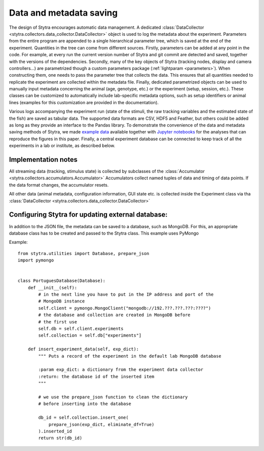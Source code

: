 Data and metadata saving
========================

The design of Stytra encourages automatic data management. A dedicated :class:`DataCollector <stytra.collectors.data_collector.DataCollector>` object is used to log the metadata about the experiment. Parameters from the entire program are appended to a single hierarchical parameter tree, which is saved at the end of the experiment. Quantities in the tree can come from different sources. Firstly, parameters can be added at any point in the code. For example, at every run the current version number of Stytra and git commit are detected and saved, together with the versions of the dependencies. Secondly, many of the key objects of Stytra (tracking nodes, display and camera controllers...) are parametrized though a custom parameters package (:ref:`lightparam <parameters>`). When constructing them, one needs to pass the parameter tree that collects the data. This ensures that all quantities needed to replicate the experiment are collected within the metadata file. Finally, dedicated parametrized objects can be used to manually input metadata concerning the animal (age, genotype, etc.) or the experiment (setup, session, etc.). These classes can be customized to automatically include lab-specific metadata options, such as setup identifiers or animal lines (examples for this customization are provided in the documentation).

Various logs accompanying the experiment run (state of the stimuli, the raw tracking variables and the estimated state of the fish) are saved as tabular data. The supported data formats are CSV, HDF5 and Feather, but others could be added as long as they provide an interface to the Pandas library. To demonstrate the convenience of the data and metadata saving methods of Stytra, we made `example data <https://zenodo.org/record/1692080>`_ available together with `Jupyter notebooks <https://github.com/portugueslab/example_stytra_analysis>`_ for the analyses that can reproduce the figures in this paper. Finally, a central experiment database can be connected to keep track of all the experiments in a lab or institute, as described below.


Implementation notes
--------------------

All streaming data (tracking, stimulus state) is collected by subclasses of the :class:`Accumulator <stytra.collectors.accumulators.Accumulator>`
Accumulators collect named tuples of data and timing of data points. If the data format changes, the accumulator resets.

All other data (animal metadata, configuration information, GUI state etc. is collected inside the Experiment class via tha :class:`DataCollector <stytra.collectors.data_collector.DataCollector>`


Configuring Stytra for updating external database:
--------------------------------------------------
In addition to the JSON file, the metadata can be saved to a database, such as MongoDB.
For this, an appropriate database class has to be created and
passed to the Stytra class. This example uses PyMongo

Example::

    from stytra.utilities import Database, prepare_json
    import pymongo


    class PortuguesDatabase(Database):
        def __init__(self):
            # in the next line you have to put in the IP address and port of the
            # MongoDB instance
            self.client = pymongo.MongoClient("mongodb://192.???.???.???:????")
            # the database and collection are created in MongoDB before
            # the first use
            self.db = self.client.experiments
            self.collection = self.db["experiments"]

        def insert_experiment_data(self, exp_dict):
            """ Puts a record of the experiment in the default lab MongoDB database

            :param exp_dict: a dictionary from the experiment data collector
            :return: the database id of the inserted item
            """

            # we use the prepare_json function to clean the dictionary
            # before inserting into the database

            db_id = self.collection.insert_one(
                prepare_json(exp_dict, eliminate_df=True)
            ).inserted_id
            return str(db_id)
